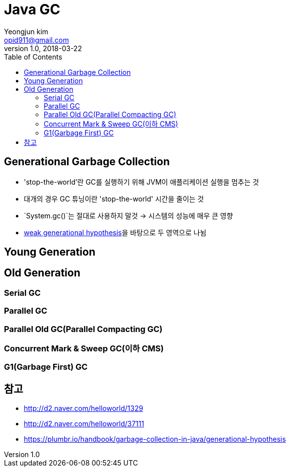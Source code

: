 = Java GC
Yeongjun kim <opid911@gmail.com>
v1.0, 2018-03-22
:toc:
:page-draft:

== Generational Garbage Collection
* 'stop-the-world'란 GC를 실행하기 위해 JVM이 애플리케이션 실행을 멈추는 것
* 대개의 경우 GC 튜닝이란 'stop-the-world' 시간을 줄이는 것
* `System.gc()`는 절대로 사용하지 말것 -> 시스템의 성능에 매우 큰 영향
* link:https://plumbr.io/handbook/garbage-collection-in-java/generational-hypothesis[weak generational hypothesis]을 바탕으로 두 영역으로 나뉨

== Young Generation


== Old Generation
=== Serial GC
=== Parallel GC
=== Parallel Old GC(Parallel Compacting GC)
=== Concurrent Mark & Sweep GC(이하 CMS)
=== G1(Garbage First) GC


== 참고
* http://d2.naver.com/helloworld/1329
* http://d2.naver.com/helloworld/37111
* https://plumbr.io/handbook/garbage-collection-in-java/generational-hypothesis
